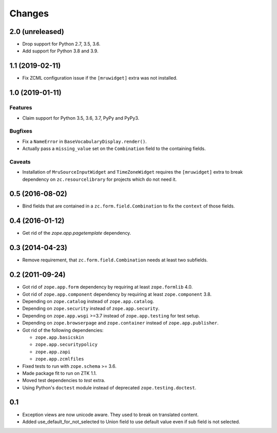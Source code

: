 =======
Changes
=======

2.0 (unreleased)
----------------

- Drop support for Python 2.7, 3.5, 3.6.

- Add support for Python 3.8 and 3.9.


1.1 (2019-02-11)
----------------

- Fix ZCML configuration issue if the ``[mruwidget]`` extra was not installed.


1.0 (2019-01-11)
----------------

Features
++++++++

- Claim support for Python 3.5, 3.6, 3.7, PyPy and PyPy3.

Bugfixes
++++++++

- Fix a ``NameError`` in ``BaseVocabularyDisplay.render()``.

- Actually pass a ``missing_value`` set on the ``Combination`` field to the
  containing fields.

Caveats
+++++++

- Installation of ``MruSourceInputWidget`` and ``TimeZoneWidget`` requires the
  ``[mruwidget]`` extra to break dependency on ``zc.resourcelibrary`` for
  projects which do not need it.


0.5 (2016-08-02)
----------------

- Bind fields that are contained in a ``zc.form.field.Combination`` to fix the
  ``context`` of those fields.


0.4 (2016-01-12)
----------------

- Get rid of the `zope.app.pagetemplate` dependency.


0.3 (2014-04-23)
----------------

- Remove requirement, that ``zc.form.field.Combination`` needs at least
  two subfields.


0.2 (2011-09-24)
----------------

- Got rid of ``zope.app.form`` dependency by requiring at least
  ``zope.formlib`` 4.0.

- Got rid of ``zope.app.component`` dependency by requiring at least
  ``zope.component`` 3.8.

- Depending on ``zope.catalog`` instead of ``zope.app.catalog``.

- Depending on ``zope.security`` instead of ``zope.app.security``.

- Depending on ``zope.app.wsgi`` >=3.7 instead of ``zope.app.testing`` for
  test setup.

- Depending on ``zope.browserpage`` and ``zope.container`` instead of
  ``zope.app.publisher``.

- Got rid of the following dependencies:

  - ``zope.app.basicskin``
  - ``zope.app.securitypolicy``
  - ``zope.app.zapi``
  - ``zope.app.zcmlfiles``

- Fixed tests to run with ``zope.schema`` >= 3.6.

- Made package fit to run on ZTK 1.1.

- Moved test dependencies to `test` extra.

- Using Python's ``doctest`` module instead of deprecated
  ``zope.testing.doctest``.


0.1
---

- Exception views are now unicode aware. They used to break on translated
  content.

- Added use_default_for_not_selected to Union field to use default
  value even if sub field is not selected.

